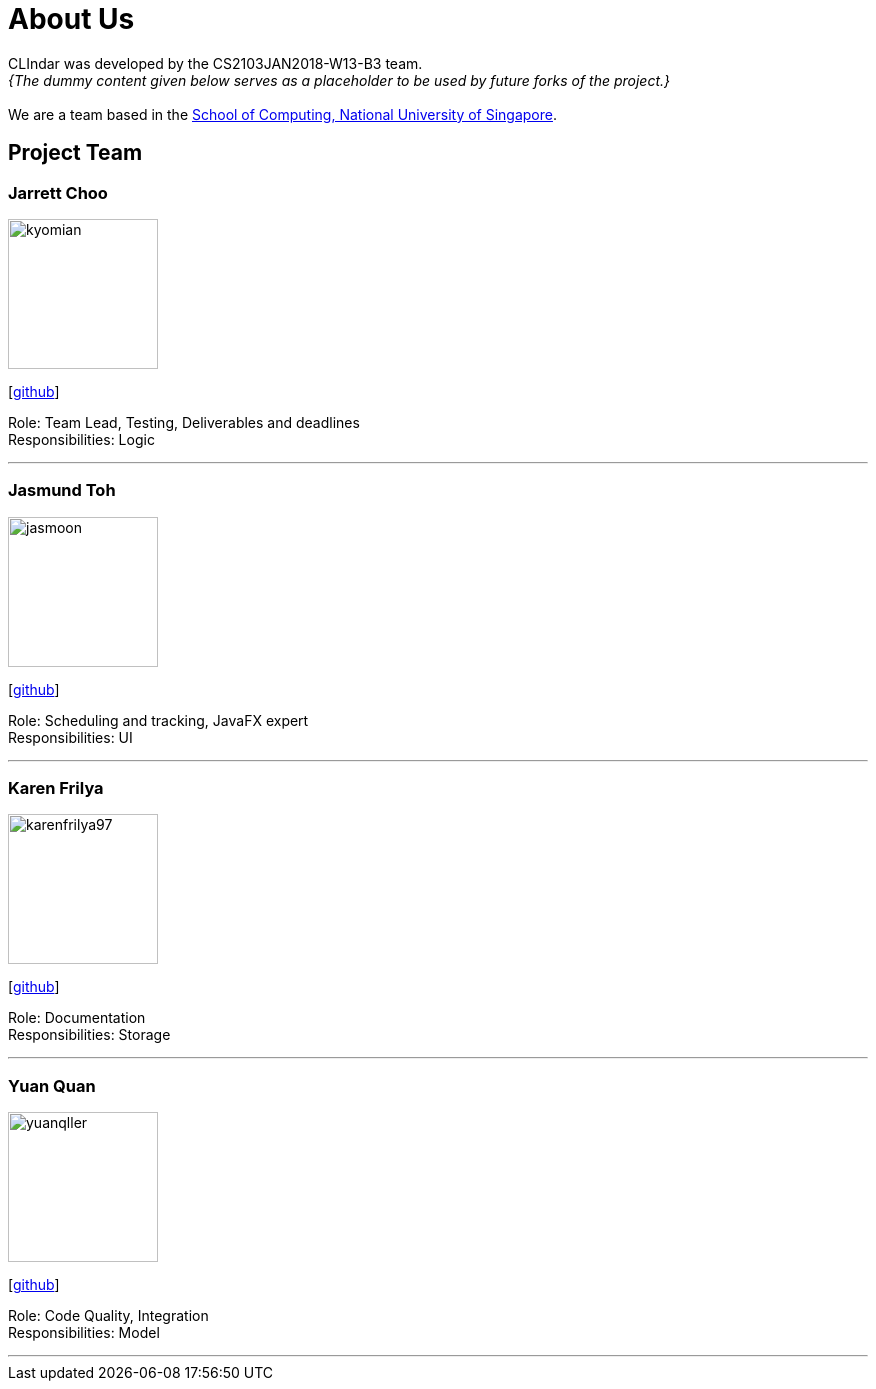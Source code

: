 = About Us
:relfileprefix: team/
:imagesDir: images
:stylesDir: stylesheets

CLIndar was developed by the CS2103JAN2018-W13-B3 team. +
_{The dummy content given below serves as a placeholder to be used by future forks of the project.}_ +
{empty} +
We are a team based in the http://www.comp.nus.edu.sg[School of Computing, National University of Singapore].

== Project Team

=== Jarrett Choo

image::kyomian.png[width="150", align="left"]
{empty}[https://github.com/Kyomian[github]]

Role: Team Lead, Testing, Deliverables and deadlines +
Responsibilities: Logic

'''

=== Jasmund Toh

image::jasmoon.png[width="150", align="left"]
{empty}[http://github.com/jasmoon[github]]

Role: Scheduling and tracking, JavaFX expert +
Responsibilities: UI

'''

=== Karen Frilya

image::karenfrilya97.png[width="150", align="left"]
{empty}[http://github.com/karenfrilya97[github]]

Role: Documentation +
Responsibilities: Storage

'''

=== Yuan Quan

image::yuanqller.png[width="150", align="left"]
{empty}[http://github.com/YuanQQLer[github]]

Role: Code Quality, Integration +
Responsibilities: Model

'''


